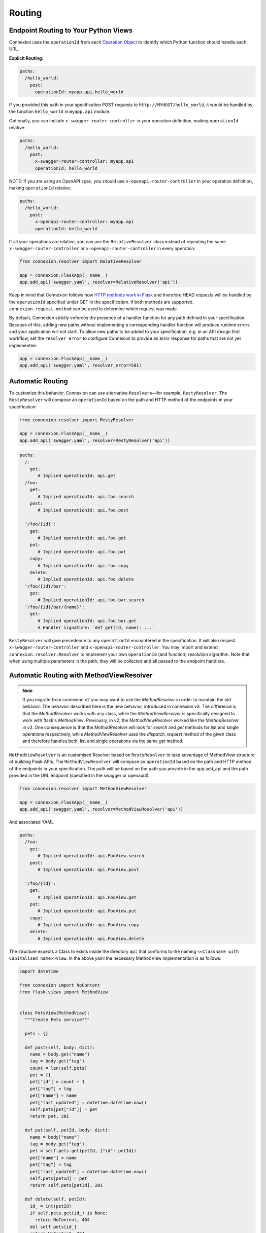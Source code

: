 Routing
=======

Endpoint Routing to Your Python Views
-------------------------------------

Connexion uses the ``operationId`` from each `Operation Object`_ to
identify which Python function should handle each URL.

**Explicit Routing**:

.. code-block:: yaml

    paths:
      /hello_world:
        post:
          operationId: myapp.api.hello_world

If you provided this path in your specification POST requests to
``http://MYHOST/hello_world``, it would be handled by the function
``hello_world`` in ``myapp.api`` module.

Optionally, you can include ``x-swagger-router-controller`` in your operation
definition, making ``operationId`` relative:

.. code-block:: yaml

    paths:
      /hello_world:
        post:
          x-swagger-router-controller: myapp.api
          operationId: hello_world

NOTE: If you are using an OpenAPI spec, you should use ``x-openapi-router-controller`` 
in your operation definition, making ``operationId`` relative:

.. code-block:: yaml

    paths:
      /hello_world:
        post:
          x-openapi-router-controller: myapp.api
          operationId: hello_world

If all your operations are relative, you can use the ``RelativeResolver`` class
instead of repeating the same ``x-swagger-router-controller`` or
``x-openapi-router-controller`` in every operation:

.. code-block:: python

    from connexion.resolver import RelativeResolver
      
    app = connexion.FlaskApp(__name__)
    app.add_api('swagger.yaml', resolver=RelativeResolver('api'))


Keep in mind that Connexion follows how `HTTP methods work in Flask`_
and therefore HEAD requests will be handled by the ``operationId`` specified
under GET in the specification. If both methods are supported,
``connexion.request.method`` can be used to determine which request was made.

By default, Connexion strictly enforces the presence of a handler
function for any path defined in your specification. Because of this, adding
new paths without implementing a corresponding handler function will produce
runtime errors and your application will not start. To allow new paths to be
added to your specification, e.g. in an API design first workflow, set the
``resolver_error`` to configure Connexion to provide an error response for
paths that are not yet implemented:

.. code-block:: python

    app = connexion.FlaskApp(__name__)
    app.add_api('swagger.yaml', resolver_error=501)

.. code-block:: yaml

Automatic Routing
-----------------

To customize this behavior, Connexion can use alternative
``Resolvers``—for example, ``RestyResolver``. The ``RestyResolver``
will compose an ``operationId`` based on the path and HTTP method of
the endpoints in your specification:

.. code-block:: python

    from connexion.resolver import RestyResolver

    app = connexion.FlaskApp(__name__)
    app.add_api('swagger.yaml', resolver=RestyResolver('api'))

.. code-block:: yaml

   paths:
     /:
       get:
          # Implied operationId: api.get
     /foo:
       get:
          # Implied operationId: api.foo.search
       post:
          # Implied operationId: api.foo.post

     '/foo/{id}':
       get:
          # Implied operationId: api.foo.get
       put:
          # Implied operationId: api.foo.put
       copy:
          # Implied operationId: api.foo.copy
       delete:
          # Implied operationId: api.foo.delete
     '/foo/{id}/bar':
       get:
          # Implied operationId: api.foo.bar.search
     '/foo/{id}/bar/{name}':
       get:
          # Implied operationId: api.foo.bar.get
          # Handler signature: `def get(id, name): ...`

``RestyResolver`` will give precedence to any ``operationId``
encountered in the specification. It will also respect
``x-swagger-router-controller`` and ``x-openapi-router-controller``.
You may import and extend ``connexion.resolver.Resolver`` to implement your own
``operationId`` (and function) resolution algorithm.
Note that when using multiple parameters in the path, they will be
collected and all passed to the endpoint handlers.

Automatic Routing with MethodViewResolver
-------------------------------------------

.. note::
   If you migrate from connexion v2 you may want to use the `MethodResolver`
   in order to maintain the old behavior. The behavior described here is the new behavior,
   introduced in connexion v3. The difference is that the `MethodResolver` works with any
   class, while the `MethodViewResolver` is specifically designed to work with flask's
   `MethodView`. Previously, in v2, the `MethodViewResolver` worked like the `MethodResolver`
   in v3. One consequence is that the `MethodResolver` will look for `search` and `get`
   methods for list and single operations respectively, while `MethodViewResolver` uses
   the `dispatch_request` method of the given class and therefore handles both, list and
   single operations via the same `get` method.  

``MethodViewResolver`` is an customised Resolver based on ``RestyResolver``
to take advantage of MethodView structure of building Flask APIs.
The ``MethodViewResolver`` will compose an ``operationId`` based on the path and HTTP method of
the endpoints in your specification. The path will be based on the path you provide in the app.add_api and the path provided in the URL endpoint (specified in the swagger or openapi3).

.. code-block:: python

    from connexion.resolver import MethodViewResolver

    app = connexion.FlaskApp(__name__)
    app.add_api('swagger.yaml', resolver=MethodViewResolver('api'))

And associated YAML

.. code-block:: yaml

   paths:
     /foo:
       get:
          # Implied operationId: api.FooView.search
       post:
          # Implied operationId: api.FooView.post

     '/foo/{id}':
       get:
          # Implied operationId: api.FooView.get
       put:
          # Implied operationId: api.FooView.put
       copy:
          # Implied operationId: api.FooView.copy
       delete:
          # Implied operationId: api.FooView.delete


The structure expects a Class to exists inside the directory ``api`` that conforms to the naming ``<<Classname with Capitalised name>>View``.
In the above yaml the necessary MethodView implementation is as follows:

.. code-block:: python

    import datetime

    from connexion import NoContent
    from flask.views import MethodView


    class PetsView(MethodView):
      """Create Pets service"""

      pets = {}

      def post(self, body: dict):
        name = body.get("name")
        tag = body.get("tag")
        count = len(self.pets)
        pet = {}
        pet["id"] = count + 1
        pet["tag"] = tag
        pet["name"] = name
        pet["last_updated"] = datetime.datetime.now()
        self.pets[pet["id"]] = pet
        return pet, 201

      def put(self, petId, body: dict):
        name = body["name"]
        tag = body.get("tag")
        pet = self.pets.get(petId, {"id": petId})
        pet["name"] = name
        pet["tag"] = tag
        pet["last_updated"] = datetime.datetime.now()
        self.pets[petId] = pet
        return self.pets[petId], 201

      def delete(self, petId):
        id_ = int(petId)
        if self.pets.get(id_) is None:
          return NoContent, 404
        del self.pets[id_]
        return NoContent, 204

      def get(self, petId=None, limit=100):
        if petId is None:
          # NOTE: we need to wrap it with list for Python 3 as 
          # dict_values is not JSON serializable
          return list(self.pets.values())[0:limit]
        if self.pets.get(petId) is None:
          return NoContent, 404
        return self.pets[petId]


and a __init__.py file to make the Class visible in the api directory.

.. code-block:: python

    from .petsview import PetsView


The `as_view` method of the class is called to create the view function.
Its `dispatch_request` method is used to route requests based on the HTTP method. 
Therefore it is required to use the same `get` method for both, collection and 
single resources. I.E. `/pets` and `/pets/{id}`.

It is possible to use decorators for the Method view by listing them in the 
decorator attribute of the class:

.. code-block:: python

    def example_decorator(f):

        def decorator(*args, **kwargs):
            return f(*args, **kwargs)

        return decorator

    class PetsView(MethodView):
      """Create Pets service"""

      decorators = [example_decorator]

      ...


Additionally, you may inject dependencies into the class by declaring parameters 
for this class in the `__init__` method and providing the arguments in the 
`MethodViewResolver` call. The arguments are passed down to the class when 
`as_view` is called.

A class might look like this:

.. code-block:: python
  
  class PetsView(MethodView):
    def __init__(self, pets):
      self.pets = pets


And the arguments are provided like this:

.. code-block:: python

  MethodViewResolver("api", class_arguments={"PetsView": {"kwargs": {"pets": zoo}}})


``MethodViewResolver`` will give precedence to any ``operationId``
encountered in the specification. It will also respect
``x-swagger-router-controller`` and ``x-openapi-router-controller``.
You may import and extend ``connexion.resolver.MethodViewResolver`` to implement
your own ``operationId`` (and function) resolution algorithm.

Parameter Name Sanitation
-------------------------

The names of query and form parameters, as well as the name of the body
parameter are sanitized by removing characters that are not allowed in Python
symbols. I.e. all characters that are not letters, digits or the underscore are
removed, and finally characters are removed from the front until a letter or an
under-score is encountered. As an example:

.. code-block:: python

    >>> re.sub('^[^a-zA-Z_]+', '', re.sub('[^0-9a-zA-Z_]', '', '$top'))
    'top'

Without this sanitation it would e.g. be impossible to implement an
`OData
<http://www.odata.org>`_ API.

You can also convert *CamelCase* parameters to *snake_case* automatically using `pythonic_params` option:

.. code-block:: python

    app = connexion.FlaskApp(__name__)
    app.add_api('api.yaml', ..., pythonic_params=True)

With this option enabled, Connexion firstly converts *CamelCase* names
to *snake_case*. Secondly it looks to see if the name matches a known built-in
and if it does it appends an underscore to the name.

Parameter Variable Converters
-----------------------------

Connexion supports Flask's ``int``, ``float``, and ``path`` route parameter
`variable converters
<http://flask.pocoo.org/docs/0.12/quickstart/#variable-rules>`_.
Specify a route parameter's type as ``integer`` or ``number`` or its type as
``string`` and its format as ``path`` to use these converters. For example:

.. code-block:: yaml

  paths:
    /greeting/{name}:
      # ...
      parameters:
        - name: name
          in: path
          required: true
          type: string
          format: path

will create an equivalent Flask route ``/greeting/<path:name>``, allowing
requests to include forward slashes in the ``name`` url variable.

Regex Routing with Path Parameter Patterns
------------------------------------------

In addition to validating string parameters with the ``pattern`` property, Connexion can also use it to
route otherwise identical requests paths, for example:

.. code-block:: yaml

  paths:
    /greeting/{identifier}:
      # ...
      parameters:
        - name: identifier
          in: path
          required: true
          schema:
            type: string
            pattern: '[0-9a-z]{20}'
    /greeting/{short_name}:
      # ...
      parameters:
        - name: short_name
          in: path
          required: true
          schema:
            type: string
            pattern: '\w*{1,10}'
    /greeting/{long_name}:
      # ...
      parameters:
        - name: long_name
          in: path
          required: true
          schema:
            type: string

``/greeting/123abc456def789ghijk`` will route to the first endpoint.

``/greeting/Trillian`` will route to the second endpoint.

``/greeting/Tricia McMillan`` will route the the third endpoint because it has no pattern defined,
and therefore acts as a catch-all for requests that don't match any defined patterns for the same path.

NOTE: Regex values for the same path must be mutually exclusive. If not, and the regex overlaps,
the routing behavior will be undefined.

NOTE: Pattern routing in connexion v3 will slightly change the behavior of existing endpoints from connexion v2.
In connexion v2, a request that provides a parameter that does not match
the defined regex pattern will return a 400 error with a message about the pattern not matching.
In connexion v3, the same request will return a 404 error.


API Versioning and basePath
---------------------------

Setting a base path is useful for versioned APIs. An example of
a base path would be the ``1.0`` in ``http://MYHOST/1.0/hello_world``.

If you are using OpenAPI 3.x.x, you set your base URL path in the
servers block of the specification. You can either specify a full
URL, or just a relative path.

.. code-block:: yaml

    servers:
      - url: https://MYHOST/1.0
        description: full url example
      - url: /1.0
        description: relative path example

    paths:
      ...

If you are using OpenAPI 2.0, you can define a ``basePath`` on the top level
of your OpenAPI 2.0 specification.

.. code-block:: yaml

    basePath: /1.0

    paths:
      ...

If you don't want to include the base path in your specification, you
can provide it when adding the API to your application:

.. code-block:: python

    app.add_api('my_api.yaml', base_path='/1.0')

Swagger UI path
---------------

Swagger UI is available at ``/ui/`` by default.

You can choose another path through options:

.. code-block:: python

    options = {'swagger_url': '/'}
    app = connexion.App(__name__, options=options)

Swagger JSON
------------
Connexion makes the OpenAPI/Swagger specification in JSON format
available from ``swagger.json`` in the base path of the API.

You can disable the Swagger JSON at the application level:

.. code-block:: python

    app = connexion.FlaskApp(__name__, specification_dir='swagger/',
                        swagger_json=False)
    app.add_api('my_api.yaml')

You can also disable it at the API level:

.. code-block:: python

    app = connexion.FlaskApp(__name__, specification_dir='swagger/')
    app.add_api('my_api.yaml', swagger_json=False)

.. _Operation Object: https://github.com/swagger-api/swagger-spec/blob/master/versions/2.0.md#operation-object
.. _HTTP Methods work in Flask: http://flask.pocoo.org/docs/1.0/quickstart/#http-methods
